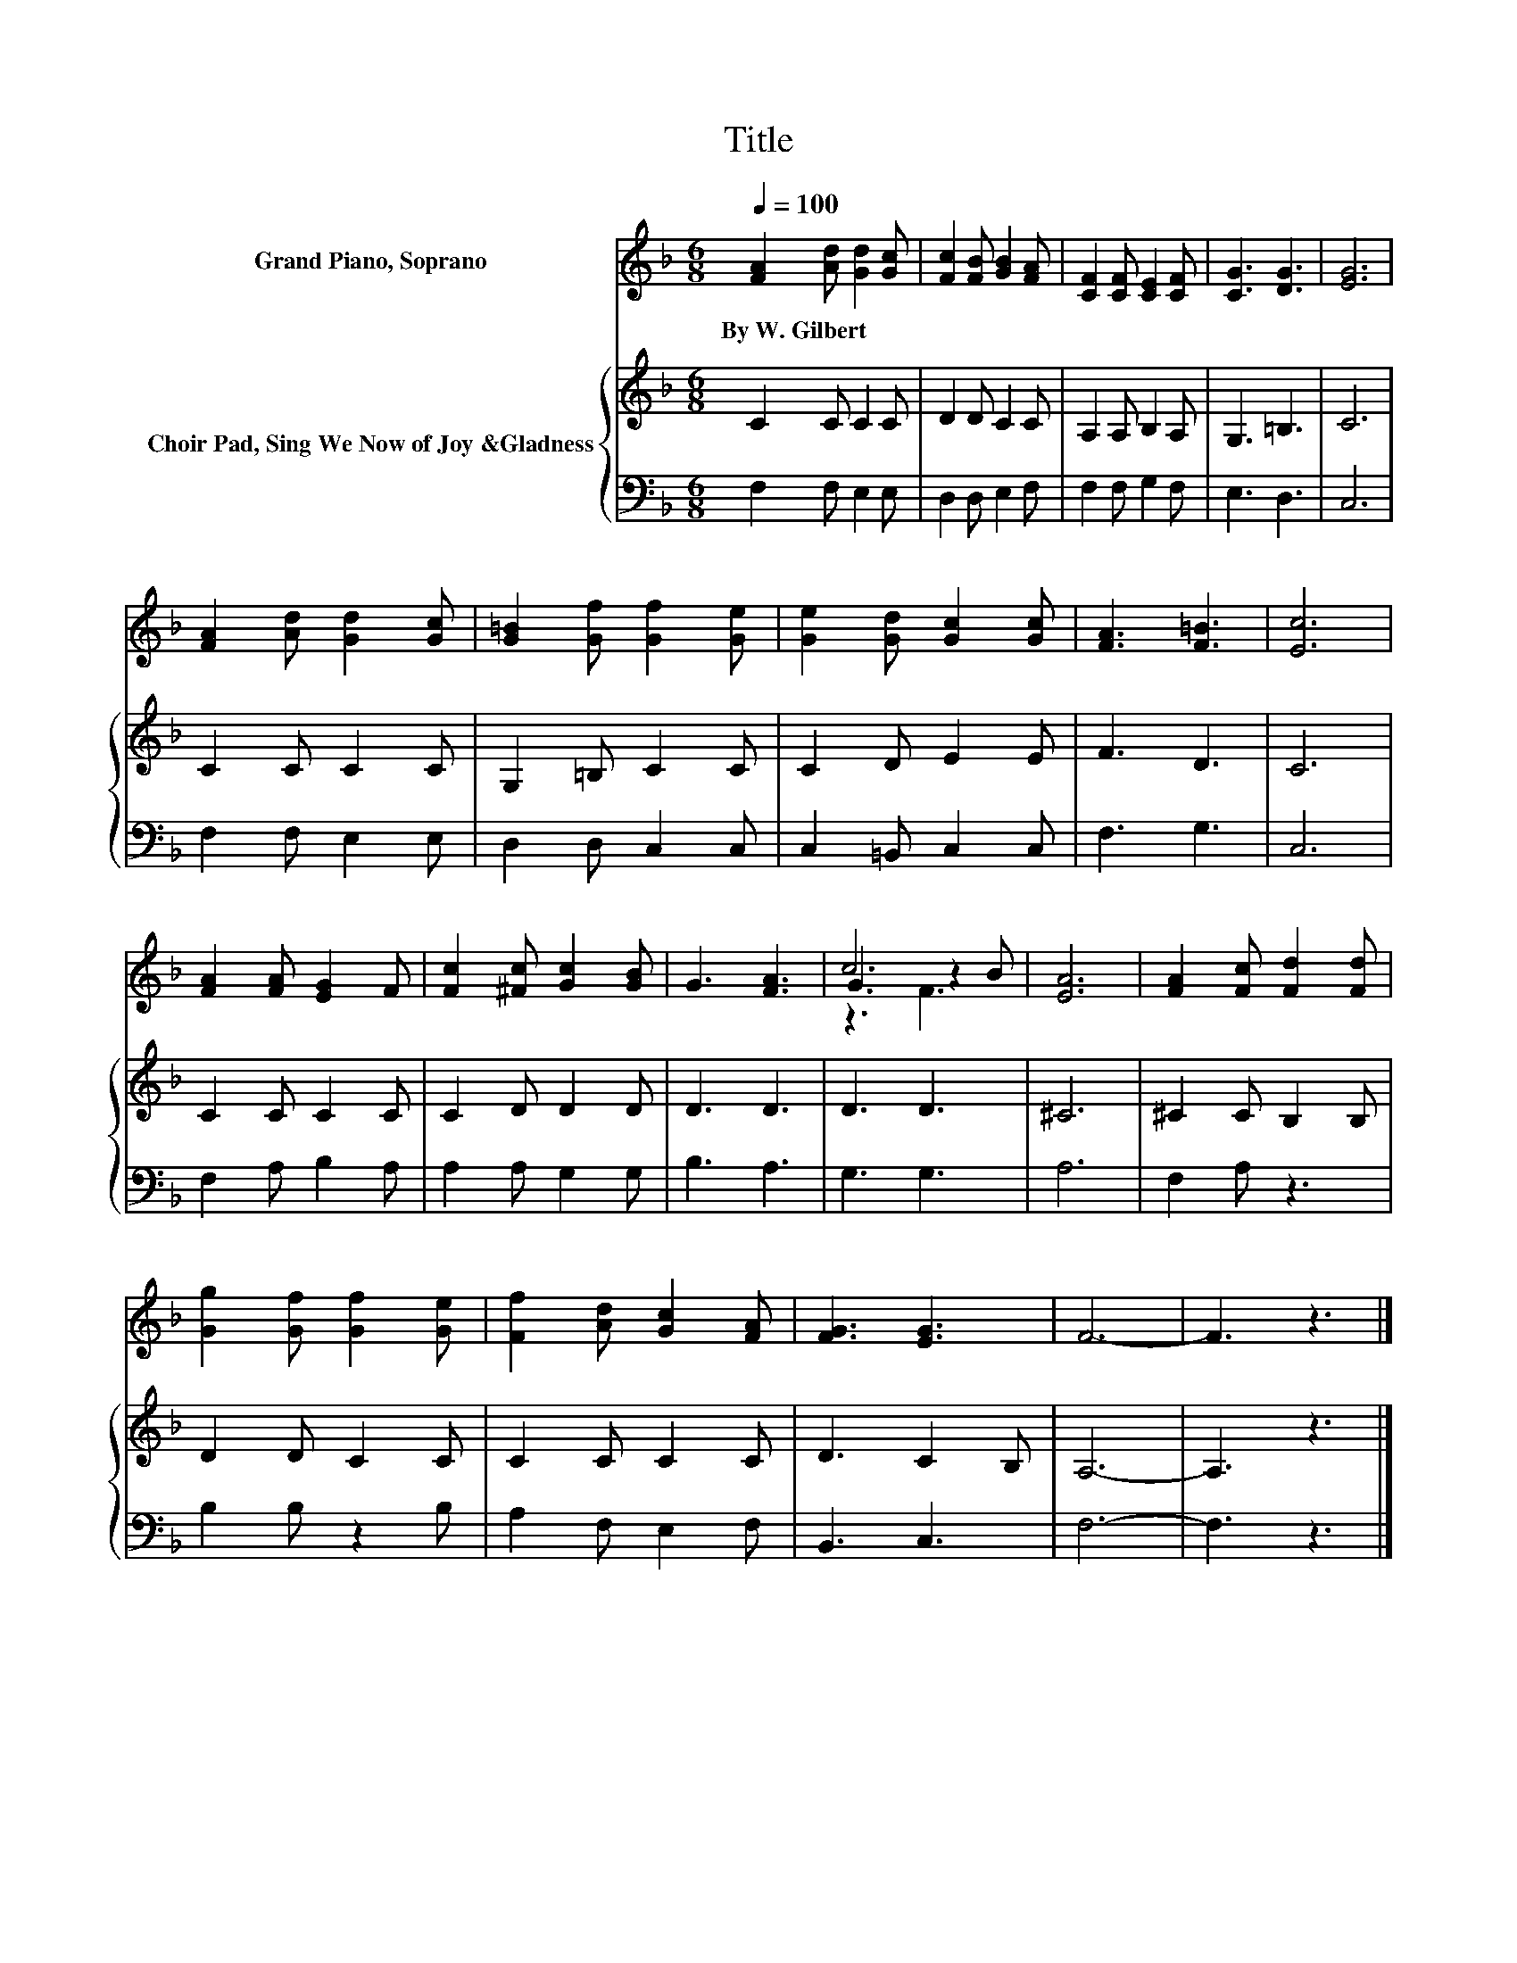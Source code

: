 X:1
T:Title
%%score ( 1 2 3 ) { 4 | 5 }
L:1/8
Q:1/4=100
M:6/8
K:F
V:1 treble nm="Grand Piano, Soprano"
V:2 treble 
V:3 treble 
V:4 treble nm="Choir Pad, Sing We Now of Joy &amp;Gladness"
V:5 bass 
V:1
 [FA]2 [Ad] [Gd]2 [Gc] | [Fc]2 [FB] [GB]2 [FA] | [CF]2 [CF] [CE]2 [CF] | [CG]3 [DG]3 | [EG]6 | %5
w: By~W.~Gilbert * * *|||||
 [FA]2 [Ad] [Gd]2 [Gc] | [G=B]2 [Gf] [Gf]2 [Ge] | [Ge]2 [Gd] [Gc]2 [Gc] | [FA]3 [F=B]3 | [Ec]6 | %10
w: |||||
 [FA]2 [FA] [EG]2 F | [Fc]2 [^Fc] [Gc]2 [GB] | G3 [FA]3 | c6 | [EA]6 | [FA]2 [Fc] [Fd]2 [Fd] | %16
w: ||||||
 [Gg]2 [Gf] [Gf]2 [Ge] | [Ff]2 [Ad] [Gc]2 [FA] | [FG]3 [EG]3 | F6- | F3 z3 |] %21
w: |||||
V:2
 x6 | x6 | x6 | x6 | x6 | x6 | x6 | x6 | x6 | x6 | x6 | x6 | x6 | G3 z2 B | x6 | x6 | x6 | x6 | %18
 x6 | x6 | x6 |] %21
V:3
 x6 | x6 | x6 | x6 | x6 | x6 | x6 | x6 | x6 | x6 | x6 | x6 | x6 | z3 F3 | x6 | x6 | x6 | x6 | x6 | %19
 x6 | x6 |] %21
V:4
 C2 C C2 C | D2 D C2 C | A,2 A, B,2 A, | G,3 =B,3 | C6 | C2 C C2 C | G,2 =B, C2 C | C2 D E2 E | %8
 F3 D3 | C6 | C2 C C2 C | C2 D D2 D | D3 D3 | D3 D3 | ^C6 | ^C2 C B,2 B, | D2 D C2 C | C2 C C2 C | %18
 D3 C2 B, | A,6- | A,3 z3 |] %21
V:5
 F,2 F, E,2 E, | D,2 D, E,2 F, | F,2 F, G,2 F, | E,3 D,3 | C,6 | F,2 F, E,2 E, | D,2 D, C,2 C, | %7
 C,2 =B,, C,2 C, | F,3 G,3 | C,6 | F,2 A, B,2 A, | A,2 A, G,2 G, | B,3 A,3 | G,3 G,3 | A,6 | %15
 F,2 A, z3 | B,2 B, z2 B, | A,2 F, E,2 F, | B,,3 C,3 | F,6- | F,3 z3 |] %21

